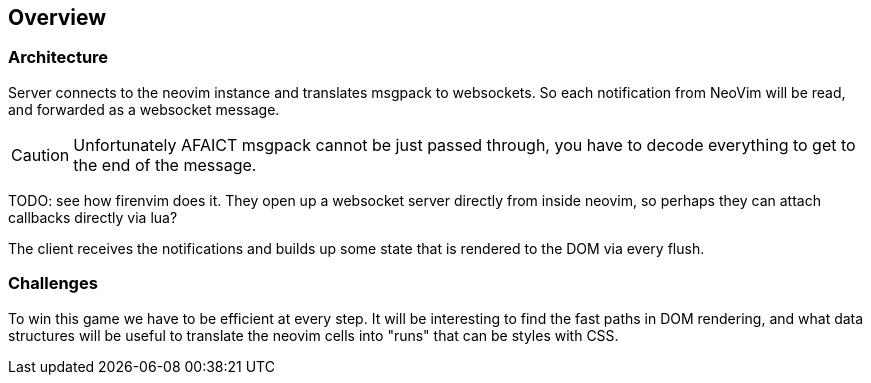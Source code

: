 == Overview

=== Architecture

Server connects to the neovim instance and translates msgpack to websockets. So each notification
from NeoVim will be read, and forwarded as a websocket message.

CAUTION: Unfortunately AFAICT msgpack cannot be just passed through, you have to decode everything
to get to the end of the message.

TODO: see how firenvim does it. They open up a websocket server directly from inside
neovim, so perhaps they can attach callbacks directly via lua?

The client receives the notifications and builds up some state that is rendered to the DOM
via every flush.

=== Challenges

To win this game we have to be efficient at every step. It will be interesting to find the
fast paths in DOM rendering, and what data structures will be useful to translate the neovim
cells into "runs" that can be styles with CSS.

